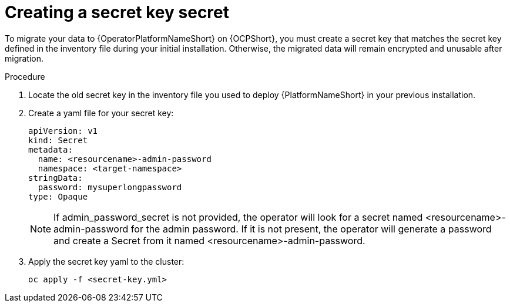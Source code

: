 [id="create-secret-key-secret_{context}"]

= Creating a secret key secret

[role=_abstract]

To migrate your data to {OperatorPlatformNameShort} on {OCPShort}, you must create a secret key that matches the secret key defined in the inventory file during your initial installation. Otherwise, the migrated data will remain encrypted and unusable after migration.

.Procedure

. Locate the old secret key in the inventory file you used to deploy {PlatformNameShort} in your previous installation.
. Create a yaml file for your secret key:
+
-----
apiVersion: v1
kind: Secret
metadata:
  name: <resourcename>-admin-password
  namespace: <target-namespace>
stringData:
  password: mysuperlongpassword
type: Opaque
-----
+
[NOTE]
 If admin_password_secret is not provided, the operator will look for a secret named <resourcename>-admin-password for the admin password. If it is not present, the operator will generate a password and create a Secret from it named <resourcename>-admin-password.

. Apply the secret key yaml to the cluster:
+
-----
oc apply -f <secret-key.yml>
-----
